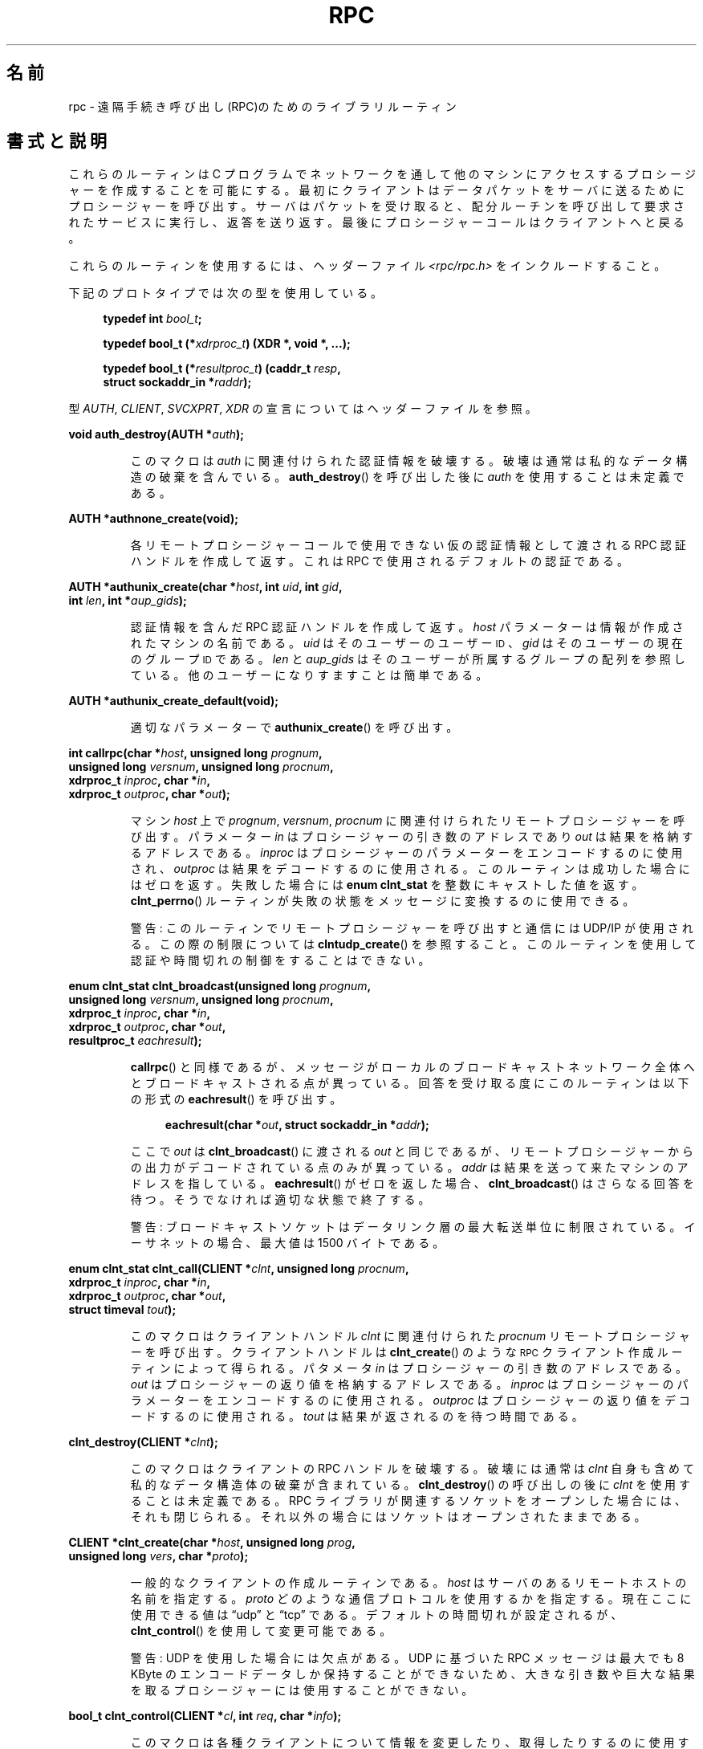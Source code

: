 .\" This page was taken from the 4.4BSD-Lite CDROM (BSD license)
.\"
.\" %%%LICENSE_START(BSD_ONELINE_CDROM)
.\" This page was taken from the 4.4BSD-Lite CDROM (BSD license)
.\" %%%LICENSE_END
.\"
.\" @(#)rpc.3n	2.4 88/08/08 4.0 RPCSRC; from 1.19 88/06/24 SMI
.\"
.\" 2007-12-30, mtk, Convert function prototypes to modern C syntax
.\"
.\"*******************************************************************
.\"
.\" This file was generated with po4a. Translate the source file.
.\"
.\"*******************************************************************
.\"
.\" Japanese Version Copyright (c) 1999 HANATAKA Shinya
.\"         all rights reserved.
.\" Translated Tue Jan  4 20:48:23 JST 2000
.\"         by HANATAKA Shinya <hanataka@abyss.rim.or.jp>
.\" Updated & Modified Sun Oct 21 01:07:09 JST 2001
.\"         by Yuichi SATO <ysato@h4.dion.ne.jp>
.\"
.TH RPC 3 2020\-11\-01 "" "Linux Programmer's Manual"
.SH 名前
rpc \- 遠隔手続き呼び出し(RPC)のためのライブラリルーティン
.SH 書式と説明
.\" .LP
.\" We don't have an rpc_secure.3 page at the moment -- MTK, 19 Sep 05
.\" Routines that are used for Secure RPC (DES authentication) are described in
.\" .BR rpc_secure (3).
.\" Secure RPC can be used only if DES encryption is available.
これらのルーティンは C プログラムでネットワークを通して 他のマシンにアクセスするプロシージャーを作成することを可能にする。
最初にクライアントはデータパケットをサーバに送るために プロシージャーを呼び出す。 サーバはパケットを受け取ると、配分ルーチンを呼び出して
要求されたサービスに実行し、返答を送り返す。 最後にプロシージャーコールはクライアントへと戻る。
.PP
これらのルーティンを使用するには、ヘッダーファイル \fI<rpc/rpc.h>\fP をインクルードすること。

下記のプロトタイプでは次の型を使用している。
.PP
.RS 4
.EX
\fBtypedef int \fP\fIbool_t\fP\fB;\fP
.PP
\fBtypedef bool_t (*\fP\fIxdrproc_t\fP\fB) (XDR *, void *, ...);\fP
.PP
\fBtypedef bool_t (*\fP\fIresultproc_t\fP\fB) (caddr_t \fP\fIresp\fP\fB,\fP
\fB                                struct sockaddr_in *\fP\fIraddr\fP\fB);\fP
.EE
.RE
.PP
型 \fIAUTH\fP, \fICLIENT\fP, \fISVCXPRT\fP, \fIXDR\fP の宣言についてはヘッダーファイルを参照。
.PP
.nf
\fBvoid auth_destroy(AUTH *\fP\fIauth\fP\fB);\fP
.fi
.IP
このマクロは \fIauth\fP に関連付けられた認証情報を破壊する。破壊は通常は私的なデータ構造の 破棄を含んでいる。 \fBauth_destroy\fP()
を呼び出した後に \fIauth\fP を使用することは未定義である。
.PP
.nf
\fBAUTH *authnone_create(void);\fP
.fi
.IP
各リモートプロシージャーコールで使用できない仮の認証情報として渡される RPC 認証ハンドルを作成して返す。 これは RPC
で使用されるデフォルトの認証である。
.PP
.nf
\fBAUTH *authunix_create(char *\fP\fIhost\fP\fB, int \fP\fIuid\fP\fB, int \fP\fIgid\fP\fB,\fP
\fB                      int \fP\fIlen\fP\fB, int *\fP\fIaup_gids\fP\fB);\fP
.fi
.IP
認証情報を含んだ RPC 認証ハンドルを作成して返す。 \fIhost\fP パラメーターは情報が作成されたマシンの名前である。 \fIuid\fP
はそのユーザーのユーザー
.SM ID
、 \fIgid\fP はそのユーザーの現在のグループ
.SM ID
である。 \fIlen\fP と
\fIaup_gids\fP はそのユーザーが所属するグループの配列を参照している。 他のユーザーになりすますことは簡単である。
.PP
.nf
\fBAUTH *authunix_create_default(void);\fP
.fi
.IP
適切なパラメーターで \fBauthunix_create\fP()  を呼び出す。
.PP
.nf
\fBint callrpc(char *\fP\fIhost\fP\fB, unsigned long \fP\fIprognum\fP\fB,\fP
\fB            unsigned long \fP\fIversnum\fP\fB, unsigned long \fP\fIprocnum\fP\fB,\fP
\fB            xdrproc_t \fP\fIinproc\fP\fB, char *\fP\fIin\fP\fB,\fP
\fB            xdrproc_t \fP\fIoutproc\fP\fB, char *\fP\fIout\fP\fB);\fP
.fi
.IP
マシン \fIhost\fP 上で \fIprognum\fP, \fIversnum\fP, \fIprocnum\fP に関連付けられたリモートプロシージャーを呼び出す。
パラメーター \fIin\fP はプロシージャーの引き数のアドレスであり \fIout\fP は結果を格納するアドレスである。 \fIinproc\fP
はプロシージャーのパラメーターをエンコードするのに使用され、 \fIoutproc\fP は結果をデコードするのに使用される。
このルーティンは成功した場合にはゼロを返す。失敗した場合には \fBenum clnt_stat\fP を整数にキャストした値を返す。
\fBclnt_perrno\fP()  ルーティンが失敗の状態をメッセージに変換するのに使用できる。
.IP
警告: このルーティンでリモートプロシージャーを呼び出すと通信には UDP/IP が使用される。この際の制限については
\fBclntudp_create\fP()  を参照すること。このルーティンを使用して認証や時間切れの制御を することはできない。
.PP
.nf
\fBenum clnt_stat clnt_broadcast(unsigned long \fP\fIprognum\fP\fB,\fP
\fB                     unsigned long \fP\fIversnum\fP\fB, unsigned long \fP\fIprocnum\fP\fB,\fP
\fB                     xdrproc_t \fP\fIinproc\fP\fB, char *\fP\fIin\fP\fB,\fP
\fB                     xdrproc_t \fP\fIoutproc\fP\fB, char *\fP\fIout\fP\fB,\fP
\fB                     resultproc_t \fP\fIeachresult\fP\fB);\fP
.fi
.IP
\fBcallrpc\fP()  と同様であるが、メッセージがローカルのブロードキャストネットワーク
全体へとブロードキャストされる点が異っている。回答を受け取る度に このルーティンは以下の形式の \fBeachresult\fP()  を呼び出す。
.IP
.in +4n
.EX
\fBeachresult(char *\fP\fIout\fP\fB, struct sockaddr_in *\fP\fIaddr\fP\fB);\fP
.EE
.in
.IP
ここで \fIout\fP は \fBclnt_broadcast\fP()  に渡される \fIout\fP
と同じであるが、リモートプロシージャーからの出力がデコードされている 点のみが異っている。 \fIaddr\fP
は結果を送って来たマシンのアドレスを指している。 \fBeachresult\fP()  がゼロを返した場合、 \fBclnt_broadcast\fP()
はさらなる回答を待つ。そうでなければ適切な状態で終了する。
.IP
警告: ブロードキャストソケットはデータリンク層の最大転送単位に 制限されている。イーサネットの場合、最大値は 1500 バイトである。
.PP
.nf
\fBenum clnt_stat clnt_call(CLIENT *\fP\fIclnt\fP\fB, unsigned long \fP\fIprocnum\fP\fB,\fP
\fB                    xdrproc_t \fP\fIinproc\fP\fB, char *\fP\fIin\fP\fB,\fP
\fB                    xdrproc_t \fP\fIoutproc\fP\fB, char *\fP\fIout\fP\fB,\fP
\fB                    struct timeval \fP\fItout\fP\fB);\fP
.fi
.IP
このマクロはクライアントハンドル \fIclnt\fP に関連付けられた \fIprocnum\fP リモートプロシージャーを呼び出す。 クライアントハンドルは
\fBclnt_create\fP()  のような
.SM RPC
クライアント作成ルーティンによって得られる。 パタメータ \fIin\fP
はプロシージャーの引き数のアドレスである。 \fIout\fP はプロシージャーの返り値を格納するアドレスである。 \fIinproc\fP
はプロシージャーのパラメーターをエンコードするのに使用される。 \fIoutproc\fP はプロシージャーの返り値をデコードするのに使用される。
\fItout\fP は結果が返されるのを待つ時間である。
.PP
.nf
\fBclnt_destroy(CLIENT *\fP\fIclnt\fP\fB);\fP
.fi
.IP
このマクロはクライアントの RPC ハンドルを破壊する。破壊には通常は \fIclnt\fP 自身も含めて私的なデータ構造体の破棄が含まれている。
\fBclnt_destroy\fP()  の呼び出しの後に \fIclnt\fP を使用することは未定義である。 RPC
ライブラリが関連するソケットをオープンした場合には、 それも閉じられる。それ以外の場合にはソケットはオープンされたままである。
.PP
.nf
\fBCLIENT *clnt_create(char *\fP\fIhost\fP\fB, unsigned long \fP\fIprog\fP\fB,\fP
\fB                    unsigned long \fP\fIvers\fP\fB, char *\fP\fIproto\fP\fB);\fP
.fi
.IP
一般的なクライアントの作成ルーティンである。 \fIhost\fP はサーバのあるリモートホストの名前を指定する。 \fIproto\fP
どのような通信プロトコルを使用するかを指定する。現在ここに 使用できる値は \(lqudp\(rq と \(lqtcp\(rq である。
デフォルトの時間切れが設定されるが、 \fBclnt_control\fP()  を使用して変更可能である。
.IP
警告: UDP を使用した場合には欠点がある。 UDP に基づいた RPC メッセージは 最大でも 8 KByte のエンコードデータしか保持する
ことができないため、大きな引き数や巨大な結果を取るプロシージャーに は使用することができない。
.PP
.nf
\fBbool_t clnt_control(CLIENT *\fP\fIcl\fP\fB, int \fP\fIreq\fP\fB, char *\fP\fIinfo\fP\fB);\fP
.fi
.IP
このマクロは各種クライアントについて情報を変更したり、取得したり するのに使用する。 \fIreq\fP は操作の種類を指定する。 \fIinfo\fP
は情報へのポインターである。 UDP と TCP どちらの場合も使用可能な \fIreq\fP の値と、その引き数の型、およびその内容は以下の通りである:
.IP
.in +4n
.EX
\fBCLSET_TIMEOUT\fP  \fIstruct timeval\fP // 時間切れを設定する
\fBCLGET_TIMEOUT\fP  \fIstruct timeval\fP // 時間切れを取得する
.EE
.in
.IP
注意: \fBclnt_control\fP()  を使用して時間切れを設定した場合にはそれ以後は \fBclnt_call\fP()
に渡される時間切れパラメーターは全て無視される。
.IP
.in +4n
.EX
\fBCLGET_SERVER_ADDR\fP  \fIstruct sockaddr_in \fP // サーバアドレスを取得する
.EE
.in
.IP
以下の操作は UDP の場合にのみ有効である:
.IP
.in +4n
.EX
\fBCLSET_RETRY_TIMEOUT\fP  \fIstruct timeval\fP // 再送間隔を設定する
\fBCLGET_RETRY_TIMEOUT\fP  \fIstruct timeval\fP // 再送間隔を取得する
.EE
.in
.IP
再送間隔は次に要求を再送する前に "UDP RPC" がサーバの回答を待つ時間である。
.PP
.nf
\fBclnt_freeres(CLIENT * \fP\fIclnt\fP\fB, xdrproc_t \fP\fIoutproc\fP\fB, char *\fP\fIout\fP\fB);\fP
.fi
.IP
このマクロは RPC 呼び出しの結果のデコードの際に RPC/XDR システムによって割当てられたデータを解放する。 パラメーター \fIout\fP
は結果のアドレスである。 \fIoutproc\fP は結果を記述している XDR ルーティンである。 このルーティンは結果の解放に成功した場合には 1
を返す。 失敗した場合にはゼロを返す。
.PP
.nf
\fBvoid clnt_geterr(CLIENT *\fP\fIclnt\fP\fB, struct rpc_err *\fP\fIerrp\fP\fB);\fP
.fi
.IP
このマクロはクライアントハンドルのエラー構造体を \fIerrp\fP アドレスで指定された構造体へコピーする。
.PP
.nf
\fBvoid clnt_pcreateerror(char *\fP\fIs\fP\fB);\fP
.fi
.IP
標準エラー出力に、なぜクライアント RPC ハンドルの作成が できなかったかについてのメッセージを表示する。 メッセージの前に文字列 \fIs\fP
とコロン(:)が表示される。 \fBclnt_create\fP(), \fBclntraw_create\fP(), \fBclnttcp_create\fP(),
\fBclntudp_create\fP()  の呼び出しが失敗した時に使用すること。
.PP
.nf
\fBvoid clnt_perrno(enum clnt_stat \fP\fIstat\fP\fB);\fP
.fi
.IP
標準エラー出力に \fIstat\fP によって指示されるエラー状態に対応するメッセージを表示する。 \fBcallrpc\fP()  の後に使用すること。
.PP
.nf
\fBclnt_perror(CLIENT *\fP\fIclnt\fP\fB, char *\fP\fIs\fP\fB);\fP
.fi
.IP
標準エラー出力に、なぜ RPC 呼び出しが失敗したかについてのメッセージを表示する。 \fIclnt\fP はコールに使用したハンドルである。
メッセージの前に文字列 \fIs\fP とコロン(:)が表示される。 \fBclnt_call\fP()  が失敗した後に使用すること。
.PP
.nf
\fBchar *clnt_spcreateerror(char *\fP\fIs\fP\fB);\fP
.fi
.IP
\fBclnt_pcreateerror\fP()  と同様であるが、標準エラー出力へ表示するかわりに文字列を返す点が異っている。
.IP
バグ: 静的な領域へのポインターを返すため、呼び出しごとに上書きされる。
.PP
.nf
\fBchar *clnt_sperrno(enum clnt_stat \fP\fIstat\fP\fB);\fP
.fi
.IP
\fBclnt_perrno\fP()  と同じ引き数を取るが、なぜ RPC 呼び出しが失敗したかについてのメッセージを標準エラー出力に表示する
かわりに、メッセージを格納している文字列へのポインターを返す。 文字列は NEWLINE(改行) で終っている。
.IP
\fBclnt_sperrno\fP()  はプログラムが標準エラー出力を持っていない場合(プログラムがサーバとし
て走っている場合にはよくありえる)や、プログラマーがメッセージを \fBprintf\fP(3)  で出力することを望まない場合や、メッセージの形式が
\fBclnt_perrno\fP()  がサポートするものとは異っている場合などに \fBclnt_perrno\fP()  のかわりに使用される。 注意:
\fBclnt_sperror\fP()  や \fBclnt_spcreateerror\fP()  とは違って \fBclnt_sperrno\fP()
は静的データへのポインターを返す。しかし呼び出しごとに上書きされることはない。
.PP
.nf
\fBchar *clnt_sperror(CLIENT *\fP\fIrpch\fP\fB, char *\fP\fIs\fP\fB);\fP
.fi
.IP
\fBclnt_perror\fP()  と同様であるが、標準エラー出力に表示する代りに (\fBclnt_sperrno\fP()  のように)
文字列へのポインターを返す点が異っている。
.IP
バグ: 静的な領域へのポインターを返すため、呼び出しごとに上書きされる。
.PP
.nf
\fBCLIENT *clntraw_create(unsigned long \fP\fIprognum\fP\fB, unsigned long \fP\fIversnum\fP\fB);\fP
.fi
.IP
このルーティンはリモートプログラム \fIprognum\fP、 バージョン \fIversnum\fP のための擬似 RPC
クライアントを作成する。メッセージをサービスに渡すために使用する 通信は実際にはそのプロセスのアドレス空間にあるバッファーである。 それで、対応する
RPC サーバが同じアドレス空間の中にいなければならない。 \fBsvcraw_create\fP()  を参照すること。 これにより RPC
のシミュレーションや、カーネルインターフェースに影響されずに 応答時間などの RPC オーバヘッドの獲得ができる。 失敗した場合にはこのルーティンは
NULL を返す。
.PP
.nf
\fBCLIENT *clnttcp_create(struct sockaddr_in *\fP\fIaddr\fP\fB,\fP
\fB                unsigned long \fP\fIprognum\fP\fB, unsigned long \fP\fIversnum\fP\fB,\fP
\fB                int *\fP\fIsockp\fP\fB, unsigned int \fP\fIsendsz\fP\fB, unsigned int \fP\fIrecvsz\fP\fB);\fP
.fi
.IP
.\"The following inline font conversion is necessary for the hyphen indicator
このルーティンはリモートプログラム \fIprognum\fP、 バージョン \fIversnum\fP のための RPC
クライアントを作成する。クライアントは通信に TCP/IP を使用する。リモートプログラムはインターネットアドレスの \fI*addr\fP にある。
\fIaddr\->sin_port\fP がゼロならば、実際にリモートプログラムが listen
しているポートが設定される。(この情報のためにリモートの \fBportmap\fP サービスが利用される。) パラメーター \fIsockp\fP
はソケットである。もしこれが \fBRPC_ANYSOCK\fP に設定されている場合は、このルーティンが新しいソケットをオープンして \fIsockp\fP
に設定する。 TCP に基づいた RPC はバッファーされた I/O を使用するため、ユーザーはパラメーター \fIsendsz\fP と \fIrecvsz\fP
を使用して送信バッファーと受信バッファーのサイズを指定することができる。 ゼロを指定した場合には適切なデフォルトが選択される。
このルーティンは失敗した場合は NULL を返す。
.PP
.nf
\fBCLIENT *clntudp_create(struct sockaddr_in *\fP\fIaddr\fP\fB,\fP
\fB                unsigned long \fP\fIprognum\fP\fB, unsigned long \fP\fIversnum\fP\fB,\fP
\fB                struct timeval \fP\fIwait\fP\fB, int *\fP\fIsockp\fP\fB);\fP
.fi
.IP
このルーティンはリモートプログラム \fIprognum\fP、 バージョン \fIversnum\fP のための RPC
クライアントを作成する。クライアントは通信に UDP/IP を使用する。リモートプログラムはインターネットアドレスの \fI*addr\fP にある。
\fIaddr\->sin_port\fP がゼロならば、実際にリモートプログラムが listen
しているポートが設定される。(この情報のためにリモートの \fBportmap\fP サービスが利用される。) パラメーター \fIsockp\fP
はソケットである。もしこれが \fBRPC_ANYSOCK\fP に設定されている場合は、このルーティンが新しいソケットをオープンして \fIsockp\fP
に設定する。 UDP 通信は回答があるか、時間切れが起こるまで \fBwait\fP 間隔で呼び出しメッセージを再送する。時間切れが起こるまでの合計時間は
\fBclnt_call\fP()  で指定する。
.IP
警告: UDP に基づいた RPC メッセージは最大でも 8 Kbyte までのエンコードされたデータしか
保持できないため、この通信は大きな引き数や巨大な結果を取る プロシージャーには使用できない。
.PP
.nf
\fBCLIENT *clntudp_bufcreate(struct sockaddr_in *\fP\fIaddr\fP\fB,\fP
\fB            unsigned long \fP\fIprognum\fP\fB, unsigned long \fP\fIversnum\fP\fB,\fP
\fB            struct timeval \fP\fIwait\fP\fB, int *\fP\fIsockp\fP\fB,\fP
\fB            unsigned int \fP\fIsendsize\fP\fB, unsigned int \fP\fIrecosize\fP\fB);\fP
.fi
.IP
このルーティンはリモートプログラム \fIprognum\fP、 バージョン \fIversnum\fP のための RPC
クライアントを作成する。クライアントは通信に UDP/IP を使用する。リモートプログラムはインターネットアドレスの \fI*addr\fP にある。
\fIaddr\->sin_port\fP がゼロならば、実際にリモートプログラムが listen
しているポートが設定される。(この情報のためにリモートの \fBportmap\fP サービスが利用される。) パラメーター \fIsockp\fP
はソケットである。もしこれが \fBRPC_ANYSOCK\fP に設定されている場合は、このルーティンが新しいソケットをオープンして \fIsockp\fP
に設定する。 UDP 通信は回答があるか、時間切れが起こるまで \fBwait\fP 間隔で呼び出しメッセージを再送する。時間切れが起こるまでの合計時間は
\fBclnt_call\fP()  で指定する。
.IP
これを使用すると UDP に基づいた RPC メッセージにおいて送信パケットや 受信パケットの最大サイズを指定することが可能になる。
.PP
.nf
\fBvoid get_myaddress(struct sockaddr_in *\fP\fIaddr\fP\fB);\fP
.fi
.IP
このマシンの IP アドレスを \fI*addr\fP に格納する。 \fI/etc/hosts\fP を扱うライブラリルーティンは使用しない。ポート番号は常に
\fBhtons(PMAPPORT)\fP に設定される。
.PP
.nf
\fBstruct pmaplist *pmap_getmaps(struct sockaddr_in *\fP\fIaddr\fP\fB);\fP
.fi
.IP
\fBportmap\fP サービスのためのユーザーインターフェースであり、 IP アドレス \fI*addr\fP にあるホストの現在の RPC
プログラムからポート番号へのマッピングの一覧を返す。 このルーティンが NULL を返す場合もある。 `\fBrpcinfo \-p\fP'
コマンドはこのルーティンを使用している。
.PP
.nf
\fBunsigned short pmap_getport(struct sockaddr_in *\fP\fIaddr\fP\fB,\fP
\fB                    unsigned long \fP\fIprognum\fP\fB, unsigned long \fP\fIversnum\fP\fB,\fP
\fB                    unsigned int \fP\fIprotocol\fP\fB);\fP
.fi
.IP
\fBportmap\fP サービスのためのユーザーインターフェースで、 プログラム番号 \fIprognum\fP、 バージョン \fIversnum\fP、
関連付けられた通信プロトコル \fIprotocol\fP をサポートするサービスが待っているポート番号を返す。 \fIprotocol\fP の値はほとんどの場合
IPPROTO_UDP か IPPROTO_TCP である。 返り値ゼロはマッピングが存在しないか、 RPC システムがリモートの \fBportmap\fP
サービスの参照に失敗したことを意味する。後者の場合は大域変数 \fIrpc_createerr\fP が RPC 状態を保持している。
.PP
.nf
\fBenum clnt_stat pmap_rmtcall(struct sockaddr_in *\fP\fIaddr\fP\fB,\fP
\fB                    unsigned long \fP\fIprognum\fP\fB, unsigned long \fP\fIversnum\fP\fB,\fP
\fB                    unsigned long \fP\fIprocnum\fP\fB,\fP
\fB                    xdrproc_t \fP\fIinproc\fP\fB, char *\fP\fIin\fP\fB,\fP
\fB                    xdrproc_t \fP\fIoutproc\fP\fB, char *\fP\fIout\fP\fB,\fP
\fB                    struct timeval \fP\fItout\fP\fB, unsigned long *\fP\fIportp\fP\fB);\fP
.fi
.IP
\fBportmap\fP サービスのためのユーザーインターフェースで、 IP アドレス \fI*addr\fP のホストの \fBportmap\fP を参照して、
RPC 呼び出しを生成し、そのホスト上のプロシージャーを呼び出す。 パラメーター \fI*portp\fP
はプロシージャーが成功した場合にはプログラムのポート番号に修正される。 他のパラメーターの定義については \fBcallrpc\fP()  や
\fBclnt_call\fP()  で説明してある。 このプロシージャーは \(lqping\(rq のみに使用すべきである。
\fBclnt_broadcast\fP()  も参照すること。
.PP
.nf
\fBbool_t pmap_set(unsigned long \fP\fIprognum\fP\fB, unsigned long \fP\fIversnum\fP\fB,\fP
\fB                unsigned int \fP\fIprotocol\fP\fB, unsigned short \fP\fIport\fP\fB);\fP
.fi
.IP
\fBportmap\fP サービスのためのユーザーインターフェースで、 [\fIprognum\fP,\fIversnum\fP,\fIprotocol\fP]
の組み合わせと \fIport\fP との間のマッピングを、そのマシン上の \fBportmap\fP サービスに登録する。 \fIprotocol\fP
はほとんどの場合 \fBIPPROTO_UDP\fP か \fBIPPROTO_TCP\fP のどちらかである。 このルーティンは成功した場合には 1
を返す。失敗した場合にはゼロを返す。 \fBsvc_register\fP()  によって自動的に実行される。
.PP
.nf
\fBbool_t pmap_unset(unsigned long \fP\fIprognum\fP\fB, unsigned long \fP\fIversnum\fP\fB);\fP
.fi
.IP
\fBportmap\fP サービスのためのユーザーインターフェースで、 [\fIprognum\fP,\fIversnum\fP,\fI*\fP] の組み合わせと
\fBports\fP の間のマッピングをそのマシン上の \fBportmap\fP サービスから削除する。このルーティンは成功した場合は 1 を返す。
失敗した場合には 0 を返す。
.PP
.nf
\fBint registerrpc(unsigned long \fP\fIprognum\fP\fB, unsigned long \fP\fIversnum\fP\fB,\fP
\fB                unsigned long \fP\fIprocnum\fP\fB, char *(*\fP\fIprocname\fP\fB)(char *),\fP
\fB                xdrproc_t \fP\fIinproc\fP\fB, xdrproc_t \fP\fIoutproc\fP\fB);\fP
.fi
.IP
RPC サービスパッケージを使用して \fIprocname\fP プロシージャーを登録する。プログラム \fIprognum\fP、 バージョン
\fIversnum\fP、 プロシージャー \fIprocnum\fP への要求が届いた場合、 \fIprocname\fP
がパラメーターへのポインターを持って呼び出される。 \fIprocname\fP は静的な結果へのポインターを返す必要がある。 \fIinproc\fP
はパラメーターをデコードするために使用される。 \fIoutproc\fP は結果をエンコードするために使用される。
このルーティンは登録に成功した場合にはゼロを返す。 失敗した場合には \-1 を返す。
.IP
警告: この形式で登録されたリモートプロシージャーは UDP/IP 通信を使用する。制限に関しては \fBsvcudp_create\fP()
を参照すること。
.PP
.nf
\fBstruct rpc_createerr \fP\fIrpc_createerr\fP\fB;\fP
.fi
.IP
成功しなかった RPC クライアント生成ルーティンによって設定される大域変数。 \fBclnt_pcreateerror\fP()
ルーティンが理由を表示するために使用する。
.PP
.nf
\fBvoid svc_destroy(SVCXPRT *\fP\fIxprt\fP\fB);\fP
.fi
.IP
このマクロは通信ハンドル \fIxprt\fP の RPC サービスを破壊する。破壊には通常、 \fIxprt\fP
を含めて、私的なデータ構造体の破棄が含まれている。 このルーティンを呼び出した後に \fIxprt\fP を使用することは未定義である。
.PP
.nf
\fBfd_set \fP\fIsvc_fdset\fP\fB;\fP
.fi
.IP
RPC サービス側のファイルディスクリプターのビットマスクを反映した大域変数。 \fBselect\fP(2)
システムコールのパラメーターのために利用できる。これは、サービスの実装者が \fBsvc_run\fP()
を呼び出さずに、独自の非同期イベント処理を用いる場合にのみ意味がある。 この変数は読み込み専用で (そのまま \fBselect\fP(2)
へ渡してはならない!)、 \fBsvc_getreqset\fP()  呼び出しや生成ルーティンの後に変更されているかもしれない。
.PP
.nf
\fBint \fP\fIsvc_fds\fP\fB;\fP
.fi
.IP
\fBsvc_fdset\fP に似ているが、32 ファイルディスクリプターに制限されている。 このインターフェースは \fBsvc_fdset\fP
によって置き換えられた。
.PP
.nf
\fBsvc_freeargs(SVCXPRT *\fP\fIxprt\fP\fB, xdrproc_t \fP\fIinproc\fP\fB, char *\fP\fIin\fP\fB);\fP
.fi
.IP
このマクロはサービスプロシージャーが \fBsvc_getargs\fP()  を使用して引き数をデコードした時に RPC/XDR
システムによって割り当てられたデータを解放する。 このルーティンは解放に成功した場合には 1 を返す。 失敗した場合にはゼロを返す。
.PP
.nf
\fBsvc_getargs(SVCXPRT *\fP\fIxprt\fP\fB, xdrproc_t \fP\fIinproc\fP\fB, char *\fP\fIin\fP\fB);\fP
.fi
.IP
このマクロは RPC サービス通信ハンドル \fIxprt\fP に関連付けられた RPC 要求の引き数をデコードする。パラメーター \fIin\fP
は引き数の格納されたアドレスである。 \fIinproc\fP は引き数をデコードするための XDR ルーティンである。
このルーティンはデコードに成功した場合は 1 を返す。 失敗した場合はゼロを返す。
.PP
.nf
\fBstruct sockaddr_in *svc_getcaller(SVCXPRT *\fP\fIxprt\fP\fB);\fP
.fi
.IP
RPC サービス通信ハンドル \fIxprt\fP に関連付けられたプロシージャーの呼び出し元のネットワークアドレスを 取得するための標準的な手段。
.PP
.nf
\fBvoid svc_getreqset(fd_set *\fP\fIrdfds\fP\fB);\fP
.fi
.IP
このルーティンはサービスの実装者が \fBsvc_run\fP()  を呼び出さず、独自の非同期イベント処理を実装する場合にのみ意味がある。 これは
\fBselect\fP(2)  システムコールが RPC ソケットに RPC 要求が到着したと返した場合にのみ呼び出される。 \fIrdfds\fP
は結果の読み込みファイルディスクリプターのビットマスクである。 このルーティンは \fIrdfds\fP
の値に関連付けられた全てのソケットのサービスが行なわれた時に 返ってくる。
.PP
.nf
\fBvoid svc_getreq(int \fP\fIrdfds\fP\fB);\fP
.fi
.IP
\fBsvc_getreqset\fP()  に似ているが、ファイルディスクリプターの数が 32 に制限されている。 このインターフェースは
\fBsvc_getreqset\fP()  によって置き換えられた。
.PP
.nf
\fBbool_t svc_register(SVCXPRT *\fP\fIxprt\fP\fB, unsigned long \fP\fIprognum\fP\fB,\fP
\fB                    unsigned long \fP\fIversnum\fP\fB,\fP
\fB                    void (*\fP\fIdispatch\fP\fB)(svc_req *, SVCXPRT *),\fP
\fB                    unsigned long \fP\fIprotocol\fP\fB);\fP
.fi
.IP
\fIprognum\fP と \fIversnum\fP をサービス配分プロシージャー \fIdispatch\fP で関連付ける。 \fIprotocol\fP
がゼロの場合、サービスは \fBportmap\fP サービスには登録されない。 \fIprotocol\fP がゼロ以外の場合、
[\fIprognum\fP,\fIversnum\fP,\fIprotocol\fP] の組み合わせと \fIxprt\->xp_port\fP
とのマッピングがローカルの \fBportmap\fP サービスに登録される。(一般的に \fIprotocol\fP はゼロ、 \fBIPPROTO_UDP\fP、
\fBIPPROTO_TCP\fP のどれかである。)  プロシージャー \fIdispatch\fP は以下の形式である:
.IP
.in +4n
.EX
dispatch(struct svc_req *request, SVCXPRT *xprt);
.EE
.in
.IP
\fBsvc_register\fP()  ルーティンは成功した場合は 1 を返す。失敗した場合はゼロを返す。
.PP
.nf
\fBvoid svc_run(void);\fP
.fi
.IP
このルーティンは戻ってこない。これは
.SM RPC
要求の到着を待ち、どれかが届いた場合に \fBsvc_getreq\fP()
を使用して適切なサービスプロシージャーを呼び出す。 このプロシージャーは通常は \fBselect\fP(2)  システムコールから返るのを待っている。
.PP
.nf
\fBbool_t svc_sendreply(SVCXPRT *\fP\fIxprt\fP\fB, xdrproc_t \fP\fIoutproc\fP\fB, char *\fP\fIout\fP\fB);\fP
.fi
.IP
RPC サービス配分ルーティンによってリモートプロシージャーコールの結果を 返すために呼び出される。 パラメーター \fIxprt\fP
はその要求に関連付けられた通信ハンドルである。 \fIoutproc\fP は結果をエンコードするために使用する XDR ルーティンである。 \fIout\fP
は結果のアドレスである。このルーティンは成功した場合は 1 を返す。 失敗した場合はゼロを返す。
.PP
.nf
\fBvoid svc_unregister(unsigned long \fP\fIprognum\fP\fB, unsigned long \fP\fIversnum\fP\fB);\fP
.fi
.IP
配分ルーティンから [\fIprognum\fP,\fIversnum\fP] および [\fIprognum\fP,\fIversnum\fP,\fI*\fP]
の組み合わせからポート番号へのマッピングを全て削除する。
.PP
.nf
\fBvoid svcerr_auth(SVCXPRT *\fP\fIxprt\fP\fB, enum auth_stat \fP\fIwhy\fP\fB);\fP
.fi
.IP
認証エラーによりリモートプロシージャーコールの実行を拒否された 場合にサービス配分ルーティンによって呼び出される。
.PP
.nf
\fBvoid svcerr_decode(SVCXPRT *\fP\fIxprt\fP\fB);\fP
.fi
.IP
パラメーターのデコードに失敗した場合に サービス配分ルーティンによって呼び出される。 \fBsvc_getargs\fP()  も参照すること。
.PP
.nf
\fBvoid svcerr_noproc(SVCXPRT *\fP\fIxprt\fP\fB);\fP
.fi
.IP
要求のあったプロシージャー番号が実装されていない場合に サービス配分ルーティンより呼び出される。
.PP
.nf
\fBvoid svcerr_noprog(SVCXPRT *\fP\fIxprt\fP\fB);\fP
.fi
.IP
RPC パッケージに要求されたプログラムが登録されていない場合に呼び出される。 サービスの実装には通常、このルーティンは必要ない。
.PP
.nf
\fBvoid svcerr_progvers(SVCXPRT *\fP\fIxprt\fP\fB);\fP
.fi
.IP
RPC パッケージに要求されたバージョンのプログラムが登録されていない場合に 呼び出される。サービスの実装には通常、このルーティンは必要ない。
.PP
.nf
\fBvoid svcerr_systemerr(SVCXPRT *\fP\fIxprt\fP\fB);\fP
.fi
.IP
特定のプロトコルによってカバーされていなシステムエラーが 検出された場合にサービス配分ルーティンによって呼び出される。
例えば、サービスがそれ以上、記憶装置を割り当てることができない場合には このルーティンが呼び出されるかもしれない。
.PP
.nf
\fBvoid svcerr_weakauth(SVCXPRT *\fP\fIxprt\fP\fB);\fP
.fi
.IP
認証パラメーターが足りないためにリモートプロシージャーコールの実行を 拒否された場合にサービス配分ルーティンによって呼び出される。 このルーティンは
\fBsvcerr_auth(xprt, AUTH_TOOWEAK)\fP を呼び出す。
.PP
.nf
\fBSVCXPRT *svcfd_create(int \fP\fIfd\fP\fB, unsigned int \fP\fIsendsize\fP\fB,\fP
\fB                      unsigned int \fP\fIrecvsize\fP\fB);\fP
.fi
.IP
任意のオープンされたファイルディスクリプター上にサービスを作成する。 典型的に、ファイルディスクリプターは TCP
のようなストリームプロトコルで接続されたソケットである。 \fIsendsize\fP と \fIrecvsize\fP
には送信バッファーと受信バッファーの大きさを指定する。もしゼロが指定された 場合は適切なデフォルトが選択される。
.PP
.nf
\fBSVCXPRT *svcraw_create(void);\fP
.fi
.IP
このルーティンは擬似 RPC サービス通信を生成して、そのポインターを返す。 通信は実際にはそのプロセスのアドレス空間にあるバッファーなので 対応する
RPC クライアントは同じアドレス空間にいる必要がある。 \fBclntraw_create\fP()  を参照すること。 このルーティンで RPC
のシミュレーションや、カーネルインターフェースに影響されずに応答時間などの RPC オーバヘッドを取得ができる。このルーティンは失敗した場合は NULL
を返す。
.PP
.nf
\fBSVCXPRT *svctcp_create(int \fP\fIsock\fP\fB, unsigned int \fP\fIsend_buf_size\fP\fB,\fP
\fB                       unsigned int \fP\fIrecv_buf_size\fP\fB);\fP
.fi
.IP
このルーティンは TCP/IP に基づく RPC サービス通信を作成し、それへのポインターを返す。 通信はソケット \fIsock\fP に結びつけられる。
\fIsock\fP は \fBRPC_ANYSOCK\fP でも良い。この場合は新しいソケットが作成される。 もしソケットがローカルな TCP ポートに bind
されていない場合は、 このルーティンが適当なポートに bind する。 補完された場合、\fIxprt\->xp_sock\fP には通信のソケット
ディスクリプターが、\fIxprt\->xp_port\fP には通信のポート番号が 設定される。 このルーティンは失敗した場合は NULL を返す。
TCP に基づいた RPC はバッファーされた I/O を使用するため、 ユーザーはバッファーの大きさを指定できる。
ゼロを指定した場合は適切なデフォルトが選択される。
.PP
.nf
\fBSVCXPRT *svcudp_bufcreate(int \fP\fIsock\fP\fB, unsigned int \fP\fIsendsize\fP\fB,\fP
\fB                          unsigned int \fP\fIrecosize\fP\fB);\fP
.fi
.IP
このルーティンは UDP/IP に基づいた RPC サービス通信を作成し、 そのポインターを返す。通信はソケット \fIsock\fP に関連付けられる。
\fIsock\fP は \fBRPC_ANYSOCK\fP でも良い。この場合は新しいソケットが作成される。 ソケットがローカルの UDP ポートに bind
されていない場合には このルーティンは適当なポートに bind する。 補完された場合、\fIxprt\->xp_sock\fP に通信のソケットの
ディスクリプターが、\fIxprt\->xp_port\fP に通信のポート番号が 設定される。このルーティンは失敗した場合には NULL を返す。
.IP
これを使用すると UDP に基づいた RPC メッセージにおいて送信パケットや 受信パケットの最大サイズを指定することが可能になる。
.PP
.nf
\fBSVCXPRT *svcudp_create(int \fP\fIsock\fP\fB);\fP
.fi
.IP
送信パケットと受信パケットのサイズを同じデフォルトの値 \fISZ\fP に指定した \fIsvcudp_bufcreate(sock,SZ,SZ)\fP
と等価である。
.PP
.nf
\fBbool_t xdr_accepted_reply(XDR *\fP\fIxdrs\fP\fB, struct accepted_reply *\fP\fIar\fP\fB);\fP
.fi
.IP
RPC 応答メッセージをエンコードするのに使用する。このルーティンは RPC パッケージを用いずに
RPC\-形式のメッセージを作成しようとする場合に便利である。
.PP
.nf
\fBbool_t xdr_authunix_parms(XDR *\fP\fIxdrs\fP\fB, struct authunix_parms *\fP\fIaupp\fP\fB);\fP
.fi
.IP
UNIX 形式の証明書を記述するために使用する。このルーティンは RPC 認証パッケージを使用せずにこれらの証明書を作成しようとする場合に便利である。
.PP
.nf
\fBvoid xdr_callhdr(XDR *\fP\fIxdrs\fP\fB, struct rpc_msg *\fP\fIchdr\fP\fB);\fP
.fi
.IP
RPC 呼び出しのヘッダーメッセージを記述するために使用する。 このルーティンは RPC パッケージを使用せずに
RPC\-形式のメッセージを作成しようとする場合に便利である。
.PP
.nf
\fBbool_t xdr_callmsg(XDR *\fP\fIxdrs\fP\fB, struct rpc_msg *\fP\fIcmsg\fP\fB);\fP
.fi
.IP
RPC 呼び出しメッセージを記述するのに使用する。 このルーティンは RPC パッケージを使用せずに
RPC\-形式のメッセージを作成しようとする場合に便利である。
.PP
.nf
\fBbool_t xdr_opaque_auth(XDR *\fP\fIxdrs\fP\fB, struct opaque_auth *\fP\fIap\fP\fB);\fP
.fi
.IP
PRC 認証情報メッセージを記述するために使用する。 このルーティンは RPC パッケージを使用せずに
RPC\-形式のメッセージを作成しようとする場合に便利である。
.PP
.nf
\fBbool_t xdr_pmap(XDR *\fP\fIxdrs\fP\fB, struct pmap *\fP\fIregs\fP\fB);\fP
.fi
.IP
各種の \fBportmap\fP プロシージャーへのパラメーターを外部的に記述するために使用する。 このルーティンは \fBpmap\fP
インターフェースを使用せずに、これらのパラメーターを 作成したい場合に便利である。
.PP
.nf
\fBbool_t xdr_pmaplist(XDR *\fP\fIxdrs\fP\fB, struct pmaplist **\fP\fIrp\fP\fB);\fP
.fi
.IP
ポートのマッピングのリストを外部的に記述するために使用する。 このルーティンは \fBpmap\fP インターフェースを使用せずに、これらのパラメーターを
作成したい場合に便利である。
.PP
.nf
\fBbool_t xdr_rejected_reply(XDR *\fP\fIxdrs\fP\fB, struct rejected_reply *\fP\fIrr\fP\fB);\fP
.fi
.IP
RPC 応答メッセージを記述するために使用する。このルーティンは RPC パッケージを使用せずに、
RPC\-形式のメッセージを作成したい場合に便利である。
.PP
.nf
\fBbool_t xdr_replymsg(XDR *\fP\fIxdrs\fP\fB, struct rpc_msg *\fP\fIrmsg\fP\fB);\fP
.fi
.IP
RPC 応答メッセージを記述するために使用する。 このルーティンは RPC パッケージを使用せずに、 RPC
形式のメッセージを作成したい場合に便利である。
.PP
.nf
\fBvoid xprt_register(SVCXPRT *\fP\fIxprt\fP\fB);\fP
.fi
.IP
RPC サービス通信ハンドルを生成した後に、それら自身を RPC サービスパッケージに登録する必要がある。 このルーティンは大域変数
\fIsvc_fds\fP を修正する。サービスの実装者は通常、このルーティンは必要ない。
.PP
.nf
\fBvoid xprt_unregister(SVCXPRT *\fP\fIxprt\fP\fB);\fP
.fi
.IP
RPC サービス通信ハンドルを破壊する前に、それを RPC 通信パッケージから登録解除する必要がある。 このルーティンは大域変数 \fIsvc_fds\fP
を修正する。サービスの実装者は通常、このルーティンは必要ない。
.SH 属性
この節で使用されている用語の説明については、 \fBattributes\fP(7) を参照。
.ad l
.TS
allbox;
lbw35 lb lb
l l l.
インターフェース	属性	値
T{
\fBauth_destroy\fP(),
\fBauthnone_create\fP(),
.br
\fBauthunix_create\fP(),
.br
\fBauthunix_create_default\fP(),
.br
\fBcallrpc\fP(),
\fBclnt_broadcast\fP(),
.br
\fBclnt_call\fP(),
\fBclnt_destroy\fP(),
.br
\fBclnt_create\fP(),
\fBclnt_control\fP(),
.br
\fBclnt_freeres\fP(),
\fBclnt_geterr\fP(),
.br
\fBclnt_pcreateerror\fP(),
\fBclnt_perrno\fP(),
.br
\fBclnt_perror\fP(),
.br
\fBclnt_spcreateerror\fP(),
.br
\fBclnt_sperrno\fP(),
\fBclnt_sperror\fP(),
.br
\fBclntraw_create\fP(),
\fBclnttcp_create\fP(),
.br
\fBclntudp_create\fP(),
.br
\fBclntudp_bufcreate\fP(),
.br
\fBget_myaddress\fP(),
\fBpmap_getmaps\fP(),
.br
\fBpmap_getport\fP(),
\fBpmap_rmtcall\fP(),
.br
\fBpmap_set\fP(),
\fBpmap_unset\fP(),
.br
\fBregisterrpc\fP(),
\fBsvc_destroy\fP(),
.br
\fBsvc_freeargs\fP(),
\fBsvc_getargs\fP(),
.br
\fBsvc_getcaller\fP(),
\fBsvc_getreqset\fP(),
.br
\fBsvc_getreq\fP(),
\fBsvc_register\fP(),
.br
\fBsvc_run\fP(),
\fBsvc_sendreply\fP(),
.br
\fBsvc_unregister\fP(),
\fBsvcerr_auth\fP(),
.br
\fBsvcerr_decode\fP(),
\fBsvcerr_noproc\fP(),
.br
\fBsvcerr_noprog\fP(),
\fBsvcerr_progvers\fP(),
.br
\fBsvcerr_systemerr\fP(),
\fBsvcerr_weakauth\fP(),
.br
\fBsvcfd_create\fP(),
\fBsvcraw_create\fP(),
.br
\fBsvctcp_create\fP(),
.br
\fBsvcudp_bufcreate\fP(),
.br
\fBsvcudp_create\fP(),
\fBxdr_accepted_reply\fP(),
.br
\fBxdr_authunix_parms\fP(),
.br
\fBxdr_callhdr\fP(),
.br
\fBxdr_callmsg\fP(),
\fBxdr_opaque_auth\fP(),
.br
\fBxdr_pmap\fP(),
\fBxdr_pmaplist\fP(),
.br
\fBxdr_rejected_reply\fP(),
.br
\fBxdr_replymsg\fP(),
.br
\fBxprt_register\fP(),
\fBxprt_unregister\fP()
T}	Thread safety	MT\-Safe
.TE
.ad
.SH 関連項目
.\" We don't have an rpc_secure.3 page in the set at the moment -- MTK, 19 Sep 05
.\" .BR rpc_secure (3),
\fBxdr\fP(3)
.PP
以下のマニュアル:
.RS
Remote Procedure Calls: Protocol Specification
.br
Remote Procedure Call Programming Guide
.br
rpcgen Programming Guide
.br
.RE
.PP
\fIRPC: Remote Procedure Call Protocol Specification\fP, RFC\ 1050, Sun
Microsystems, Inc., USC\-ISI.
.SH この文書について
この man ページは Linux \fIman\-pages\fP プロジェクトのリリース 5.10 の一部である。プロジェクトの説明とバグ報告に関する情報は
\%https://www.kernel.org/doc/man\-pages/ に書かれている。
